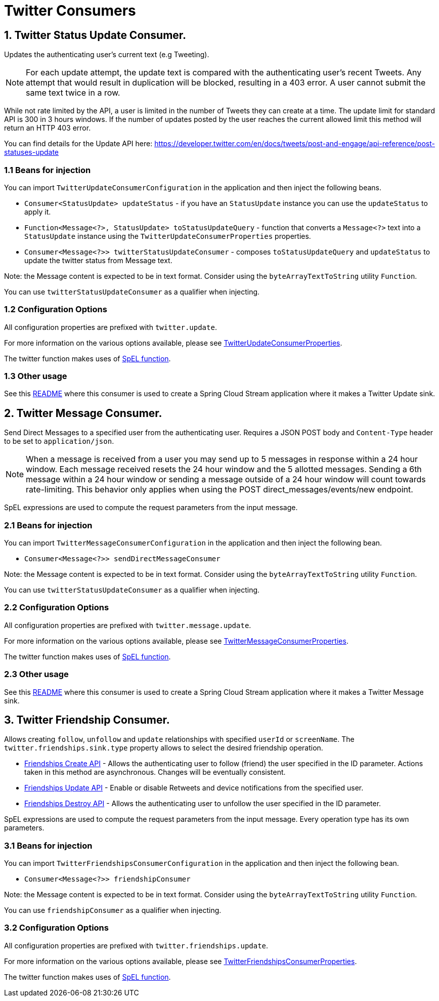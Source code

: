# Twitter Consumers


## 1. Twitter Status Update Consumer.

Updates the authenticating user's current text (e.g Tweeting).

NOTE: For each update attempt, the update text is compared with the authenticating user's recent Tweets.
Any attempt that would result in duplication will be blocked, resulting in a 403 error.
A user cannot submit the same text twice in a row.

While not rate limited by the API, a user is limited in the number of Tweets they can create at a time.
The update limit for standard API is 300 in 3 hours windows.
If the number of updates posted by the user reaches the current allowed limit this method will return an HTTP 403 error.

You can find details for the Update API here: https://developer.twitter.com/en/docs/tweets/post-and-engage/api-reference/post-statuses-update


### 1.1 Beans for injection

You can import `TwitterUpdateConsumerConfiguration` in the application and then inject the following beans.

- `Consumer<StatusUpdate> updateStatus` - if you have an `StatusUpdate` instance you can use the `updateStatus` to apply it.

- `Function<Message<?>, StatusUpdate> toStatusUpdateQuery` - function that converts a `Message<?>`  text into a `StatusUpdate` instance using the `TwitterUpdateConsumerProperties` properties.

- `Consumer<Message<?>> twitterStatusUpdateConsumer` - composes `toStatusUpdateQuery` and `updateStatus` to update the twitter status from Message text.

Note: the Message content is expected to be in text format. Consider using the `byteArrayTextToString` utility `Function`.

You can use `twitterStatusUpdateConsumer` as a qualifier when injecting.

### 1.2 Configuration Options

All configuration properties are prefixed with `twitter.update`.

For more information on the various options available, please see link:src/main/java/org/springframework/cloud/fn/consumer/twitter/status/update/TwitterUpdateConsumerProperties.java[TwitterUpdateConsumerProperties].

The twitter function makes uses of link:../spel-function/README.adoc[SpEL function].

### 1.3 Other usage

See this https://github.com/spring-cloud/stream-applications/blob/master/applications/sink/twitter-update-sink/README.adoc[README] where this consumer is used to create a Spring Cloud Stream application where it makes a Twitter Update sink.

## 2. Twitter Message Consumer.

Send Direct Messages to a specified user from the authenticating user.
Requires a JSON POST body and `Content-Type` header to be set to `application/json`.

NOTE: When a message is received from a user you may send up to 5 messages in response within a 24 hour window.
Each message received resets the 24 hour window and the 5 allotted messages.
Sending a 6th message within a 24 hour window or sending a message outside of a 24 hour window will count towards rate-limiting.
This behavior only applies when using the POST direct_messages/events/new endpoint.

SpEL expressions are used to compute the request parameters from the input message.

### 2.1 Beans for injection

You can import `TwitterMessageConsumerConfiguration` in the application and then inject the following bean.

- `Consumer<Message<?>> sendDirectMessageConsumer`

Note: the Message content is expected to be in text format. Consider using the `byteArrayTextToString` utility `Function`.

You can use `twitterStatusUpdateConsumer` as a qualifier when injecting.

### 2.2 Configuration Options

All configuration properties are prefixed with `twitter.message.update`.

For more information on the various options available, please see link:src/main/java/org/springframework/cloud/fn/consumer/twitter/message/TwitterMessageConsumerProperties.java[TwitterMessageConsumerProperties].

The twitter function makes uses of link:../spel-function/README.adoc[SpEL function].

### 2.3 Other usage

See this https://github.com/spring-cloud/stream-applications/blob/master/applications/sink/twitter-message-sink/README.adoc[README] where this consumer is used to create a Spring Cloud Stream application where it makes a Twitter Message sink.

## 3. Twitter Friendship Consumer.

Allows creating `follow`, `unfollow` and `update` relationships with specified `userId` or `screenName`.
The `twitter.friendships.sink.type` property allows to select the desired friendship operation.

* https://developer.twitter.com/en/docs/accounts-and-users/follow-search-get-users/api-reference/post-friendships-create[Friendships Create API] - Allows the authenticating user to follow (friend) the user specified in the ID parameter.
Actions taken in this method are asynchronous.
Changes will be eventually consistent.
* https://developer.twitter.com/en/docs/accounts-and-users/follow-search-get-users/api-reference/post-friendships-update[Friendships Update API] - Enable or disable Retweets and device notifications from the specified user.
* https://developer.twitter.com/en/docs/accounts-and-users/follow-search-get-users/api-reference/post-friendships-destroy[Friendships Destroy API] - Allows the authenticating user to unfollow the user specified in the ID parameter.

SpEL expressions are used to compute the request parameters from the input message.
Every operation type has its own parameters.

### 3.1 Beans for injection

You can import `TwitterFriendshipsConsumerConfiguration` in the application and then inject the following bean.

- `Consumer<Message<?>> friendshipConsumer`

Note: the Message content is expected to be in text format. Consider using the `byteArrayTextToString` utility `Function`.

You can use `friendshipConsumer` as a qualifier when injecting.

### 3.2 Configuration Options

All configuration properties are prefixed with `twitter.friendships.update`.

For more information on the various options available, please see link:src/main/java/org/springframework/cloud/fn/consumer/twitter/friendship/TwitterFriendshipsConsumerProperties.java[TwitterFriendshipsConsumerProperties].

The twitter function makes uses of link:../spel-function/README.adoc[SpEL function].

